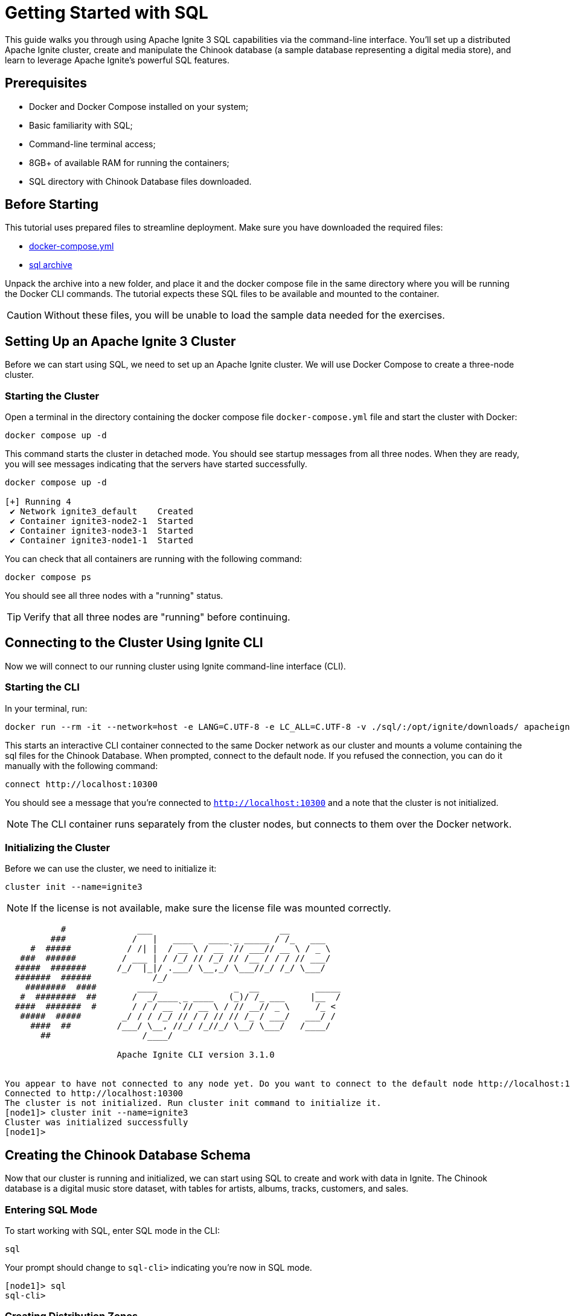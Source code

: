 // Licensed to the Apache Software Foundation (ASF) under one or more
// contributor license agreements.  See the NOTICE file distributed with
// this work for additional information regarding copyright ownership.
// The ASF licenses this file to You under the Apache License, Version 2.0
// (the "License"); you may not use this file except in compliance with
// the License.  You may obtain a copy of the License at
//
// http://www.apache.org/licenses/LICENSE-2.0
//
// Unless required by applicable law or agreed to in writing, software
// distributed under the License is distributed on an "AS IS" BASIS,
// WITHOUT WARRANTIES OR CONDITIONS OF ANY KIND, either express or implied.
// See the License for the specific language governing permissions and
// limitations under the License.
= Getting Started with SQL

This guide walks you through using Apache Ignite 3 SQL capabilities via the command-line interface. You'll set up a distributed Apache Ignite cluster, create and manipulate the Chinook database (a sample database representing a digital media store), and learn to leverage Apache Ignite's powerful SQL features.

== Prerequisites

* Docker and Docker Compose installed on your system;
* Basic familiarity with SQL;
* Command-line terminal access;
* 8GB+ of available RAM for running the containers;
* SQL directory with Chinook Database files downloaded.

== Before Starting

This tutorial uses prepared files to streamline deployment. Make sure you have downloaded the required files:

- link:quick-start/sql-files/docker-compose.yml[docker-compose.yml^]
- link:quick-start/sql-files/sql.zip[sql archive^]

Unpack the archive into a new folder, and place it and the docker compose file in the same directory where you will be running the Docker CLI commands. The tutorial expects these SQL files to be available and mounted to the container.

CAUTION: Without these files, you will be unable to load the sample data needed for the exercises.

== Setting Up an Apache Ignite 3 Cluster

Before we can start using SQL, we need to set up an Apache Ignite cluster. We will use Docker Compose to create a three-node cluster.

=== Starting the Cluster

Open a terminal in the directory containing the docker compose file `docker-compose.yml` file and start the cluster with Docker:

[source, bash]
----
docker compose up -d
----

This command starts the cluster in detached mode. You should see startup messages from all three nodes. When they are ready, you will see messages indicating that the servers have started successfully.

[source, bash]
----
docker compose up -d

[+] Running 4
 ✔ Network ignite3_default    Created
 ✔ Container ignite3-node2-1  Started
 ✔ Container ignite3-node3-1  Started
 ✔ Container ignite3-node1-1  Started
----

You can check that all containers are running with the following command:

[source, bash]
----
docker compose ps
----

You should see all three nodes with a "running" status.

[TIP] 
Verify that all three nodes are "running" before continuing.

== Connecting to the Cluster Using Ignite CLI

Now we will connect to our running cluster using Ignite command-line interface (CLI).

=== Starting the CLI

In your terminal, run:

[source, bash]
----
docker run --rm -it --network=host -e LANG=C.UTF-8 -e LC_ALL=C.UTF-8 -v ./sql/:/opt/ignite/downloads/ apacheignite/ignite:3.1.0 cli
----

This starts an interactive CLI container connected to the same Docker network as our cluster and mounts a volume containing the sql files for the Chinook Database. When prompted, connect to the default node. If you refused the connection, you can do it manually with the following command:

[source, bash]
----
connect http://localhost:10300
----

You should see a message that you're connected to `http://localhost:10300` and a note that the cluster is not initialized.

[NOTE]
The CLI container runs separately from the cluster nodes, but connects to them over the Docker network.

=== Initializing the Cluster

Before we can use the cluster, we need to initialize it:

[source, bash]
----
cluster init --name=ignite3
----

NOTE: If the license is not available, make sure the license file was mounted correctly.

[source, text]
----
           #              ___                         __
         ###             /   |   ____   ____ _ _____ / /_   ___
     #  #####           / /| |  / __ \ / __ `// ___// __ \ / _ \
   ###  ######         / ___ | / /_/ // /_/ // /__ / / / // ___/
  #####  #######      /_/  |_|/ .___/ \__,_/ \___//_/ /_/ \___/
  #######  ######            /_/
    ########  ####        ____               _  __           _____
   #  ########  ##       /  _/____ _ ____   (_)/ /_ ___     |__  /
  ####  #######  #       / / / __ `// __ \ / // __// _ \     /_ <
   #####  #####        _/ / / /_/ // / / // // /_ / ___/   ___/ /
     ####  ##         /___/ \__, //_/ /_//_/ \__/ \___/   /____/
       ##                  /____/

                      Apache Ignite CLI version 3.1.0


You appear to have not connected to any node yet. Do you want to connect to the default node http://localhost:10300? [Y/n] y
Connected to http://localhost:10300
The cluster is not initialized. Run cluster init command to initialize it.
[node1]> cluster init --name=ignite3
Cluster was initialized successfully
[node1]>
----

== Creating the Chinook Database Schema

Now that our cluster is running and initialized, we can start using SQL to create and work with data in Ignite. The Chinook database is a digital music store dataset, with tables for artists, albums, tracks, customers, and sales.

=== Entering SQL Mode

To start working with SQL, enter SQL mode in the CLI:

[source, text]
----
sql
----

Your prompt should change to `sql-cli>` indicating you're now in SQL mode.

[source,text]
----
[node1]> sql
sql-cli>
----

=== Creating Distribution Zones

Before we create tables, let's set up distribution zones to control how our data is distributed and replicated across the cluster:

[source, sql]
----
CREATE ZONE IF NOT EXISTS Chinook WITH replicas=2, storage_profiles='default';
CREATE ZONE IF NOT EXISTS ChinookReplicated WITH replicas=3, partitions=25, storage_profiles='default';
----

These commands create two zones:

* `Chinook` - Standard zone with 2 replicas for most tables;
* `ChinookReplicated` - Zone with 3 replicas for frequently accessed reference data.

=== Database Entity Relationship

Here's the entity relationship diagram for our Chinook database:

++++
<pre class="mermaid">
erDiagram
    ARTIST ||--o{ ALBUM : creates
    ALBUM ||--o{ TRACK : contains
    GENRE ||--o{ TRACK : categorizes
    MEDIATYPE ||--o{ TRACK : formats
    CUSTOMER ||--o{ INVOICE : places
    INVOICE ||--o{ INVOICELINE : contains
    TRACK ||--o{ INVOICELINE : purchased-in
    EMPLOYEE ||--o{ CUSTOMER : supports
    PLAYLIST ||--o{ PLAYLISTTRACK : contains
    TRACK ||--o{ PLAYLISTTRACK : appears-in
++++


=== Creating Core Tables

Now let's create the main tables for the Chinook database. We will start with the Artist and Album tables. 

NOTE: Copy and paste the following SQL blocks at the `sql-cli>` prompt then hit enter.

[source, sql]
----
CREATE TABLE Artist (
    ArtistId INT NOT NULL,
    Name VARCHAR(120),
    PRIMARY KEY (ArtistId)
) ZONE Chinook;

CREATE TABLE Album (
    AlbumId INT NOT NULL,
    Title VARCHAR(160) NOT NULL,
    ArtistId INT NOT NULL,
    ReleaseYear INT,
    PRIMARY KEY (AlbumId, ArtistId)
) COLOCATE BY (ArtistId) ZONE Chinook;
----

The `COLOCATE BY` clause in the *Album* table ensures that albums by the same artist are stored on the same nodes. This optimizes joins between Artist and Album tables by eliminating the need for network transfers during queries.

Next, let's create the Genre and MediaType reference tables:

[source, sql]
----
CREATE TABLE Genre (
    GenreId INT NOT NULL,
    Name VARCHAR(120),
    PRIMARY KEY (GenreId)
) ZONE ChinookReplicated;

CREATE TABLE MediaType (
    MediaTypeId INT NOT NULL,
    Name VARCHAR(120),
    PRIMARY KEY (MediaTypeId)
) ZONE ChinookReplicated;
----

These reference tables are placed in the `ChinookReplicated` zone with 3 replicas because they contain static data that is frequently joined with other tables. Having a copy on each node improves read performance.

Now, let's create the Track table, which references the Album, Genre, and MediaType tables:

[source, sql]
----
CREATE TABLE Track (
    TrackId INT NOT NULL,
    Name VARCHAR(200) NOT NULL,
    AlbumId INT,
    MediaTypeId INT NOT NULL,
    GenreId INT,
    Composer VARCHAR(220),
    Milliseconds INT NOT NULL,
    Bytes INT,
    UnitPrice NUMERIC(10,2) NOT NULL,
    PRIMARY KEY (TrackId, AlbumId)
) COLOCATE BY (AlbumId) ZONE Chinook;
----

Tracks are colocated by AlbumId, not by TrackId, because most queries join tracks with their albums. This colocation optimizes these common join patterns.

Let's also create tables to manage customers, employees, and sales:

[source, sql]
----
CREATE TABLE Employee (
    EmployeeId INT NOT NULL,
    LastName VARCHAR(20) NOT NULL,
    FirstName VARCHAR(20) NOT NULL,
    Title VARCHAR(30),
    ReportsTo INT,
    BirthDate DATE,
    HireDate DATE,
    Address VARCHAR(70),
    City VARCHAR(40),
    State VARCHAR(40),
    Country VARCHAR(40),
    PostalCode VARCHAR(10),
    Phone VARCHAR(24),
    Fax VARCHAR(24),
    Email VARCHAR(60),
    PRIMARY KEY (EmployeeId)
) ZONE Chinook;

CREATE TABLE Customer (
    CustomerId INT NOT NULL,
    FirstName VARCHAR(40) NOT NULL,
    LastName VARCHAR(20) NOT NULL,
    Company VARCHAR(80),
    Address VARCHAR(70),
    City VARCHAR(40),
    State VARCHAR(40),
    Country VARCHAR(40),
    PostalCode VARCHAR(10),
    Phone VARCHAR(24),
    Fax VARCHAR(24),
    Email VARCHAR(60) NOT NULL,
    SupportRepId INT,
    PRIMARY KEY (CustomerId)
) ZONE Chinook;

CREATE TABLE Invoice (
    InvoiceId INT NOT NULL,
    CustomerId INT NOT NULL,
    InvoiceDate DATE NOT NULL,
    BillingAddress VARCHAR(70),
    BillingCity VARCHAR(40),
    BillingState VARCHAR(40),
    BillingCountry VARCHAR(40),
    BillingPostalCode VARCHAR(10),
    Total NUMERIC(10,2) NOT NULL,
    PRIMARY KEY (InvoiceId, CustomerId)
) COLOCATE BY (CustomerId) ZONE Chinook;

CREATE TABLE InvoiceLine (
    InvoiceLineId INT NOT NULL,
    InvoiceId INT NOT NULL,
    TrackId INT NOT NULL,
    UnitPrice NUMERIC(10,2) NOT NULL,
    Quantity INT NOT NULL,
    PRIMARY KEY (InvoiceLineId, TrackId)
) COLOCATE BY (TrackId) ZONE Chinook;
----

Invoices are colocated by CustomerId and InvoiceLines are colocated by InvoiceId. This creates an efficient chain of locality: Customer → Invoice → InvoiceLine, optimizing queries that analyze customer purchase history.

Finally, let's create the playlist-related tables:

[source, sql]
----
CREATE TABLE Playlist (
    PlaylistId INT NOT NULL,
    Name VARCHAR(120),
    PRIMARY KEY (PlaylistId)
) ZONE Chinook;

CREATE TABLE PlaylistTrack (
    PlaylistId INT NOT NULL,
    TrackId INT NOT NULL,
    PRIMARY KEY (PlaylistId, TrackId)
) ZONE Chinook;
----

Note that PlaylistTrack is not colocated with Track. This is a design decision that prioritizes playlist operations over joining with track details. In a real-world scenario, you might make a different colocation choice depending on your most common query patterns.

=== Verifying Table Creation

Let's confirm that all our tables were created successfully:

[source, sql]
----
SELECT * FROM system.tables WHERE schema = 'PUBLIC';
----

This query checks the system tables to verify that our tables exist. You should see a list of all the tables we've created.

[source, bash]
----
sql-cli> SELECT * FROM system.tables WHERE schema = 'PUBLIC';
╔════════╤═══════════════╤════╤═════════════╤═══════════════════╤═════════════════╤══════════════════════╗
║ SCHEMA │ NAME          │ ID │ PK_INDEX_ID │ ZONE              │ STORAGE_PROFILE │ COLOCATION_KEY_INDEX ║
╠════════╪═══════════════╪════╪═════════════╪═══════════════════╪═════════════════╪══════════════════════╣
║ PUBLIC │ ALBUM         │ 20 │ 21          │ CHINOOK           │ default         │ ARTISTID             ║
╟────────┼───────────────┼────┼─────────────┼───────────────────┼─────────────────┼──────────────────────╢
║ PUBLIC │ GENRE         │ 22 │ 23          │ CHINOOKREPLICATED │ default         │ GENREID              ║
╟────────┼───────────────┼────┼─────────────┼───────────────────┼─────────────────┼──────────────────────╢
║ PUBLIC │ ARTIST        │ 18 │ 19          │ CHINOOK           │ default         │ ARTISTID             ║
╟────────┼───────────────┼────┼─────────────┼───────────────────┼─────────────────┼──────────────────────╢
║ PUBLIC │ TRACK         │ 26 │ 27          │ CHINOOK           │ default         │ ALBUMID              ║
╟────────┼───────────────┼────┼─────────────┼───────────────────┼─────────────────┼──────────────────────╢
║ PUBLIC │ PLAYLIST      │ 36 │ 37          │ CHINOOK           │ default         │ PLAYLISTID           ║
╟────────┼───────────────┼────┼─────────────┼───────────────────┼─────────────────┼──────────────────────╢
║ PUBLIC │ PLAYLISTTRACK │ 38 │ 39          │ CHINOOK           │ default         │ PLAYLISTID, TRACKID  ║
╟────────┼───────────────┼────┼─────────────┼───────────────────┼─────────────────┼──────────────────────╢
║ PUBLIC │ MEDIATYPE     │ 24 │ 25          │ CHINOOKREPLICATED │ default         │ MEDIATYPEID          ║
╟────────┼───────────────┼────┼─────────────┼───────────────────┼─────────────────┼──────────────────────╢
║ PUBLIC │ INVOICELINE   │ 34 │ 35          │ CHINOOK           │ default         │ TRACKID              ║
╟────────┼───────────────┼────┼─────────────┼───────────────────┼─────────────────┼──────────────────────╢
║ PUBLIC │ EMPLOYEE      │ 28 │ 29          │ CHINOOK           │ default         │ EMPLOYEEID           ║
╟────────┼───────────────┼────┼─────────────┼───────────────────┼─────────────────┼──────────────────────╢
║ PUBLIC │ CUSTOMER      │ 30 │ 31          │ CHINOOK           │ default         │ CUSTOMERID           ║
╟────────┼───────────────┼────┼─────────────┼───────────────────┼─────────────────┼──────────────────────╢
║ PUBLIC │ INVOICE       │ 32 │ 33          │ CHINOOK           │ default         │ CUSTOMERID           ║
╚════════╧═══════════════╧════╧═════════════╧═══════════════════╧═════════════════╧══════════════════════╝
----

TIP: **Checkpoint**: Verify that all tables appear in the `system.tables` output with their proper zones and colocation settings before proceeding to the next section.

== Inserting Sample Data

Now that we have our tables set up, let's populate them with sample data.

=== Adding Artists and Albums

Let's start by adding some artists.

- Exit the interactive sql mode by typing `exit;`.
- Then, load the current store catalog from the sql data file.

[source, bash]
----
sql --file=/opt/ignite/downloads/current_catalog.sql
----

[source, bash]
----
sql-cli> exit;
[node1]> sql --file=/opt/ignite/downloads/current_catalog.sql
Updated 275 rows.
Updated 347 rows.
----

=== Adding Genres and Media Types

Let's populate our reference tables the same way:

[source, bash]
----
sql --file=/opt/ignite/downloads/media_and_genre.sql
----

[source, bash]
----
[node1]> sql --file=/opt/ignite/downloads/media_and_genre.sql
Updated 25 rows.
Updated 5 rows.
----

=== Adding Tracks

Now let's add some tracks to our albums:

[source, bash]
----
sql --file=/opt/ignite/downloads/tracks.sql
----

[source, bash]
----
[node1]> sql --file=/opt/ignite/downloads/tracks.sql
Updated 1000 rows.
Updated 1000 rows.
Updated 1000 rows.
Updated 503 rows.
----

=== Adding Employees and Customers

Let's add some employee and customer data:

[source, bash]
----
sql --file=/opt/ignite/downloads/ee_and_cust.sql
----

[source, bash]
----
[node1]> sql --file=/opt/ignite/downloads/ee_and_cust.sql
Updated 8 rows.
Updated 59 rows.
----

=== Adding Invoices and Invoice Lines

Finally, let's add some sales data:

[source, bash]
----
sql --file=/opt/ignite/downloads/invoices.sql
----

[source, bash]
----
[node1]> sql --file=/opt/ignite/downloads/invoices.sql
Updated 412 rows.
Updated 1000 rows.
Updated 1000 rows.
Updated 240 rows.
Updated 18 rows.
Updated 1000 rows.
Updated 1000 rows.
Updated 1000 rows.
Updated 1000 rows.
Updated 1000 rows.
Updated 1000 rows.
Updated 1000 rows.
Updated 1000 rows.
Updated 715 rows.
----

TIP: **Checkpoint**: Verify that all the data has been loaded successfully by checking that the "Updated X rows" messages match the expected row counts for each file.

== Querying Data in Ignite SQL

Now that we have data in our tables, let's run some SQL queries to explore the Chinook database.

=== Basic Queries

Let's return to the `sql-cli>` and start with some simple SELECT queries:

[source, bash]
----
sql
----

[source, sql]
----
-- Get all artists
SELECT * FROM Artist;

-- Get all albums for a specific artist
SELECT * FROM Album WHERE ArtistId = 3;

-- Get all tracks for a specific album
SELECT * FROM Track WHERE AlbumId = 133;
----

=== Joins

Now let's try some more complex queries with joins:

[source, sql]
----
-- Get all tracks with artist and album information
SELECT
    t.Name AS TrackName,
    a.Title AS AlbumTitle,
    ar.Name AS ArtistName
FROM
    Track t
    JOIN Album a ON t.AlbumId = a.AlbumId
    JOIN Artist ar ON a.ArtistId = ar.ArtistId
LIMIT 10;
----


== Data Manipulation in Ignite SQL

Let's explore how to modify data using SQL in Ignite.

=== Understanding Distributed Updates

When you update data in a distributed database, the changes need to be coordinated across multiple nodes:

++++
<pre class="mermaid">
sequenceDiagram
    participant Client
    participant Node1
    participant Node2
    participant Node3

    Client->>Node1: UPDATE request
    Node1->>Node1: Update local primary copy
    Node1->>Node2: Propagate changes to backup copy
    Node1-->>Client: Confirm update completed
++++

=== Inserting New Data

Let's add a new artist and album:

[source, sql]
----
-- Insert a new artist
INSERT INTO Artist (ArtistId, Name)
VALUES (276, 'New Discovery Band');

-- Insert a new album for this artist
INSERT INTO Album (AlbumId, Title, ArtistId, ReleaseYear)
VALUES (348, 'First Light', 276, 2023);

-- Verify the insertions
SELECT * FROM Artist WHERE ArtistId = 276;
SELECT * FROM Album WHERE AlbumId = 348;
----

=== Updating Existing Data

Now let's update some of our existing data:

[source, sql]
----
-- Update the album release year
UPDATE Album
SET ReleaseYear = 2024
WHERE AlbumId = 348;

-- Update the artist name
UPDATE Artist
SET Name = 'New Discovery Ensemble'
WHERE ArtistId = 276;

-- Verify the updates
SELECT * FROM Artist WHERE ArtistId = 276;
SELECT * FROM Album WHERE AlbumId = 348;
----

In a distributed database like Ignite, these updates are automatically propagated to all replicas. The primary copy is updated first, then the changes are sent to the backup copies on other nodes.

=== Deleting Data

Finally, let's clean up by deleting the data we added:

[source, sql]
----
-- Delete the album
DELETE FROM Album WHERE AlbumId = 348;

-- Delete the artist
DELETE FROM Artist WHERE ArtistId = 276;

-- Verify the deletions
SELECT * FROM Artist WHERE ArtistId = 276;
SELECT * FROM Album WHERE AlbumId = 348;
----

== Advanced SQL Features

Let's explore some of Ignite's more advanced SQL features.

=== Querying System Views

Ignite provides system views that let you inspect cluster metadata:

[source, sql]
----
-- View all tables in the cluster
SELECT * FROM system.tables;

-- View all zones
SELECT * FROM system.zones;

-- View all columns for a specific table
SELECT * FROM system.table_columns WHERE TABLE_NAME = 'TRACK';
----

System views provide important metadata about your cluster configuration. They are essential for monitoring and troubleshooting in production environments.

=== Creating Indexes for Better Performance

Let's add some indexes to improve query performance:

[source, sql]
----
-- Create an index on the Name column of the Track table
CREATE INDEX idx_track_name ON Track (Name);

-- Create a composite index on Artist and Album
CREATE INDEX idx_album_artist ON Album (ArtistId, Title);

-- Create a composite index on Track's AlbumId and Name columns to optimize joins with Album table
-- and to improve performance when filtering or sorting by track name within an album
CREATE INDEX idx_track_albumid_name ON Track(AlbumId, Name);

-- Create an index on Album Title to speed up searches and sorts by album title
CREATE INDEX idx_album_title ON Album(Title);

-- Create a composite index on InvoiceLine connecting TrackId and InvoiceId
-- This supports efficient queries that join InvoiceLine with Track while filtering by InvoiceId
CREATE INDEX idx_invoiceline_trackid_invoiceid ON InvoiceLine(TrackId, InvoiceId);

-- Create a hash index for lookups by email
CREATE INDEX idx_customer_email ON Customer USING HASH (Email);

-- Check index information
SELECT * FROM system.indexes;
----

Indexes improve query performance, but come with maintenance costs. Each write operation must also update all indexes. Choose indexes that support your most common query patterns rather than indexing everything.

== Creating a Dashboard Using SQL

Let's create SQL queries that could be used for a music store dashboard. These queries could be saved and run periodically to generate reports.

=== Monthly Sales Summary

[source, sql]
----
-- Monthly sales summary for the last 12 months
SELECT
    CAST(EXTRACT(YEAR FROM i.InvoiceDate) AS VARCHAR) || '-' ||
    CASE
        WHEN EXTRACT(MONTH FROM i.InvoiceDate) < 10
        THEN '0' || CAST(EXTRACT(MONTH FROM i.InvoiceDate) AS VARCHAR)
        ELSE CAST(EXTRACT(MONTH FROM i.InvoiceDate) AS VARCHAR)
    END AS YearMonth,
    COUNT(DISTINCT i.InvoiceId) AS InvoiceCount,
    COUNT(DISTINCT i.CustomerId) AS CustomerCount,
    SUM(i.Total) AS MonthlyRevenue,
    AVG(i.Total) AS AverageOrderValue
FROM
    Invoice i
GROUP BY
    EXTRACT(YEAR FROM i.InvoiceDate), EXTRACT(MONTH FROM i.InvoiceDate)
ORDER BY
    YearMonth DESC;
----

This query formats the year and month into a sortable string (YYYY-MM) while calculating several key business metrics.

=== Top Selling Genres

[source, sql]
----
-- Top selling genres by revenue
SELECT
    g.Name AS Genre,
    SUM(il.UnitPrice * il.Quantity) AS Revenue
FROM
    InvoiceLine il
    JOIN Track t ON il.TrackId = t.TrackId
    JOIN Genre g ON t.GenreId = g.GenreId
GROUP BY
    g.Name
ORDER BY
    Revenue DESC;
----

=== Sales Performance by Employee

[source, sql]
----
-- Sales performance by employee
SELECT
    e.EmployeeId,
    e.FirstName || ' ' || e.LastName AS EmployeeName,
    COUNT(DISTINCT i.InvoiceId) AS TotalInvoices,
    COUNT(DISTINCT i.CustomerId) AS UniqueCustomers,
    SUM(i.Total) AS TotalSales
FROM
    Employee e
    JOIN Customer c ON e.EmployeeId = c.SupportRepId
    JOIN Invoice i ON c.CustomerId = i.CustomerId
GROUP BY
    e.EmployeeId, e.FirstName, e.LastName
ORDER BY
    TotalSales DESC;
----

=== Top 20 Longest Tracks with Genres

[source, sql]
----
-- Top 20 longest tracks with genre information
SELECT
    t.trackid,
    t.name AS track_name,
    g.name AS genre_name,
    ROUND(t.milliseconds / (1000 * 60), 2) AS duration_minutes
FROM
    track t
    JOIN genre g ON t.genreId = g.genreId
WHERE
    t.genreId < 17
ORDER BY
    duration_minutes DESC
LIMIT
    20;
----

=== Customer Purchase Patterns by Month

[source, sql]
----
-- Customer purchase patterns by month
SELECT
    c.CustomerId,
    c.FirstName || ' ' || c.LastName AS CustomerName,
    CAST(EXTRACT(YEAR FROM i.InvoiceDate) AS VARCHAR) || '-' ||
    CASE
        WHEN EXTRACT(MONTH FROM i.InvoiceDate) < 10
        THEN '0' || CAST(EXTRACT(MONTH FROM i.InvoiceDate) AS VARCHAR)
        ELSE CAST(EXTRACT(MONTH FROM i.InvoiceDate) AS VARCHAR)
    END AS YearMonth,
    COUNT(DISTINCT i.InvoiceId) AS NumberOfPurchases,
    SUM(i.Total) AS TotalSpent,
    SUM(i.Total) / COUNT(DISTINCT i.InvoiceId) AS AveragePurchaseValue
FROM
    Customer c
    JOIN Invoice i ON c.CustomerId = i.CustomerId
GROUP BY
    c.CustomerId, c.FirstName, c.LastName,
    EXTRACT(YEAR FROM i.InvoiceDate), EXTRACT(MONTH FROM i.InvoiceDate)
ORDER BY
    c.CustomerId, YearMonth;
----

== Performance Tuning with Colocated Tables

One of the key advantages of Ignite is its ability to optimize joins through data colocation. Let's explore this with our existing colocated tables.

=== Colocated Queries

Let's start by looking at a query where there is a mismatch in the colocation strategy.

[source, sql]
----
--This is an example of a poorly created table.
CREATE TABLE InvoiceLine (
    InvoiceLineId INT NOT NULL,
    InvoiceId INT NOT NULL,
    TrackId INT NOT NULL,
    UnitPrice NUMERIC(10,2) NOT NULL,
    Quantity INT NOT NULL,
    PRIMARY KEY (InvoiceLineId, InvoiceId)
) COLOCATE BY (InvoiceId) ZONE Chinook;
----

If we create the `InvoiceLine` table to be colocated by InvoiceId, we end up with a mismatch for our query. 

* Album is colocated by ArtistId
* Track is colocated by AlbumId
* InvoiceLine is colocated by InvoiceId

This means that when you run a query joining InvoiceLine, Track, and Album, the data might be spread across different nodes because they're colocated on different keys. Our query is looking for invoice ID 1, then joining with Track and Album, but these tables are colocated on different keys.

[source, sql]
----
EXPLAIN PLAN FOR
SELECT
    il.InvoiceId,
    COUNT(il.InvoiceLineId) AS LineItemCount,
    SUM(il.UnitPrice * il.Quantity) AS InvoiceTotal,
    t.Name AS TrackName,
    a.Title AS AlbumTitle
FROM
    InvoiceLine il
    JOIN Track t ON il.TrackId = t.TrackId
    JOIN Album a ON t.AlbumId = a.AlbumId
WHERE
    il.InvoiceId = 1
GROUP BY
    il.InvoiceId, t.Name, a.Title;
----

[source, text]
----
╔═══════════════════════════════════════════════════════════════════════════════════════════════════════════════════════════════════════════════════════════════════════════════════════════════════════════════════════════════════════════════════════════════════════════════════════════╗
║ PLAN                                                                                                                                                                                                                                                                                      ║
╠═══════════════════════════════════════════════════════════════════════════════════════════════════════════════════════════════════════════════════════════════════════════════════════════════════════════════════════════════════════════════════════════════════════════════════════════╣
║ Project(INVOICEID=[$0], LINEITEMCOUNT=[$3], INVOICETOTAL=[$4], TRACKNAME=[$1], ALBUMTITLE=[$2]): rowcount = 4484471.100479999, cumulative cost = IgniteCost [rowCount=2.3054813220479995E7, cpu=2.3643376967575923E7, memory=9.866772781055996E7, io=2.0, network=50190.0], id = 23843    ║
║   ColocatedHashAggregate(group=[{0, 1, 2}], LINEITEMCOUNT=[COUNT()], INVOICETOTAL=[SUM($3)]): rowcount = 4484471.100479999, cumulative cost = IgniteCost [rowCount=1.8570341119999997E7, cpu=1.9158904867095925E7, memory=9.866772681055996E7, io=1.0, network=50189.0], id = 23842       ║
║     Project(INVOICEID=[$3], TRACKNAME=[$1], ALBUMTITLE=[$8], $f4=[*($5, $6)]): rowcount = 9189489.959999999, cumulative cost = IgniteCost [rowCount=9380851.159999998, cpu=9969414.907095924, memory=9362.6, io=1.0, network=50189.0], id = 23841                                         ║
║       MergeJoin(condition=[=($2, $7)], joinType=[inner], leftCollation=[[2]], rightCollation=[[0]]): rowcount = 9189489.959999999, cumulative cost = IgniteCost [rowCount=191360.19999999998, cpu=779923.9470959246, memory=9361.6, io=0.0, network=50188.0], id = 23840                  ║
║         HashJoin(condition=[=($4, $0)], joinType=[inner]): rowcount = 176551.19999999998, cumulative cost = IgniteCost [rowCount=13421.0, cpu=65201.0, memory=6585.6, io=0.0, network=47412.0], id = 23836                                                                                ║
║           Exchange(distribution=[single]): rowcount = 3503.0, cumulative cost = IgniteCost [rowCount=7006.0, cpu=17515.0, memory=0.0, io=0.0, network=42036.0], id = 23833                                                                                                                ║
║             IndexScan(table=[[PUBLIC, TRACK]], tableId=[26], index=[IDX_TRACK_ALBUMID_NAME], type=[SORTED], requiredColumns=[{0, 1, 2}], collation=[[2, 1]]): rowcount = 3503.0, cumulative cost = IgniteCost [rowCount=3503.0, cpu=14012.0, memory=0.0, io=0.0, network=0.0], id = 23832 ║
║           Exchange(distribution=[single]): rowcount = 336.0, cumulative cost = IgniteCost [rowCount=2576.0, cpu=9296.0, memory=0.0, io=0.0, network=5376.0], id = 23835                                                                                                                   ║
║             TableScan(table=[[PUBLIC, INVOICELINE]], tableId=[34], filters=[=($t0, 1)], requiredColumns=[{1, 2, 3, 4}]): rowcount = 336.0, cumulative cost = IgniteCost [rowCount=2240.0, cpu=8960.0, memory=0.0, io=0.0, network=0.0], id = 23834                                        ║
║         Exchange(distribution=[single]): rowcount = 347.0, cumulative cost = IgniteCost [rowCount=1041.0, cpu=7130.147095924681, memory=2776.0, io=0.0, network=2776.0], id = 23839                                                                                                       ║
║           Sort(sort0=[$0], dir0=[ASC]): rowcount = 347.0, cumulative cost = IgniteCost [rowCount=694.0, cpu=6783.147095924681, memory=2776.0, io=0.0, network=0.0], id = 23838                                                                                                            ║
║             TableScan(table=[[PUBLIC, ALBUM]], tableId=[20], requiredColumns=[{0, 1}]): rowcount = 347.0, cumulative cost = IgniteCost [rowCount=347.0, cpu=347.0, memory=0.0, io=0.0, network=0.0], id = 23837                                                                           ║
╚═══════════════════════════════════════════════════════════════════════════════════════════════════════════════════════════════════════════════════════════════════════════════════════════════════════════════════════════════════════════════════════════════════════════════════════════╝
----

==== Key Observations in the Execution Plan

*ColocatedHashAggregate Operation*: The plan uses a `ColocatedHashAggregate` operation, which indicates Ignite recognizes that portions of the aggregation can happen on colocated data before results are combined. This reduces network transfer during the `GROUP BY` operation.

*Exchange Operations*: Several `Exchange(distribution=[single])` operations appear in the plan, indicating data movement between nodes is still necessary. These operations are applied to the Album table, Track table, and InvoiceLine filtered results.

*Join Implementation*: The plan shows a combination of `HashJoin` and `MergeJoin` operations rather than nested loop joins. The optimizer has determined these join types are more efficient for the data volumes involved:

* HashJoin for joining Track with Album
* MergeJoin for joining the above result with InvoiceLine

*Efficient Data Access*: The query uses an `IndexScan` with the `IDX_INVOICELINE_INVOICE_TRACK` index rather than a full table scan on InvoiceLine. This provides:

* Efficient filtering with `searchBounds: [ExactBounds [bound=1], null]` for InvoiceId = 1
* Pre-sorted results with `collation: [INVOICEID ASC, TRACKID ASC]`

*Row Count Estimation*: There appears to be a significant increase in estimated row counts after joins:

* Initial InvoiceLine filtered rows: 746
* After HashJoin with Album: 182,331
* After MergeJoin with Track: 20,400,668

=== Improved Cololocation Strategy

However, if we create the `InvoiceLine` table to be colocated by `TrackId`, we dramaticly optimize our query.

[source, sql]
----
--This table was already created on an earlier step.
CREATE TABLE InvoiceLine (
    InvoiceLineId INT NOT NULL,
    InvoiceId INT NOT NULL,
    TrackId INT NOT NULL,
    UnitPrice NUMERIC(10,2) NOT NULL,
    Quantity INT NOT NULL,
    PRIMARY KEY (InvoiceLineId, TrackId)
) COLOCATE BY (TrackId) ZONE Chinook;
----

And run `EXPLAIN PLAN FOR` again...

[source, sql]
----
EXPLAIN PLAN FOR
SELECT
    il.InvoiceId,
    COUNT(il.InvoiceLineId) AS LineItemCount,
    SUM(il.UnitPrice * il.Quantity) AS InvoiceTotal,
    t.Name AS TrackName,
    a.Title AS AlbumTitle
FROM
    Track t
    JOIN Album a ON t.AlbumId = a.AlbumId
    JOIN InvoiceLine il ON t.TrackId = il.TrackId
WHERE
    il.InvoiceId = 1
GROUP BY
    il.InvoiceId, t.Name, a.Title;
----

[source, text]
----
╔════════════════════════════════════════════════════════════════════════════════════════════════════════════════════════════════════════════════════════════════════════════════════════════════════════════════════════════════════════════════════════════════════════════════════════════╗
║ PLAN                                                                                                                                                                                                                                                                                       ║
╠════════════════════════════════════════════════════════════════════════════════════════════════════════════════════════════════════════════════════════════════════════════════════════════════════════════════════════════════════════════════════════════════════════════════════════════╣
║ Project(INVOICEID=[$0], LINEITEMCOUNT=[$3], INVOICETOTAL=[$4], TRACKNAME=[$1], ALBUMTITLE=[$2]): rowcount = 2.0019960269999995E9, cumulative cost = IgniteCost [rowCount=1.020839200715E10, cpu=1.0214411135647097E10, memory=4.404685537199999E10, io=2.0, network=2444814.0], id = 25112 ║
║   ColocatedHashAggregate(group=[{0, 1, 2}], LINEITEMCOUNT=[COUNT()], INVOICETOTAL=[SUM($3)]): rowcount = 2.0019960269999995E9, cumulative cost = IgniteCost [rowCount=8.20639597915E9, cpu=8.212415107647097E9, memory=4.404685537099999E10, io=1.0, network=2444813.0], id = 25111        ║
║     Project(INVOICEID=[$5], TRACKNAME=[$1], ALBUMTITLE=[$4], $f4=[*($7, $8)]): rowcount = 4.102450875E9, cumulative cost = IgniteCost [rowCount=4.10394510415E9, cpu=4.109964232647096E9, memory=2942777.0, io=1.0, network=2444813.0], id = 25110                                         ║
║       HashJoin(condition=[=($0, $6)], joinType=[inner]): rowcount = 4.102450875E9, cumulative cost = IgniteCost [rowCount=1494228.15, cpu=7513356.647095924, memory=2942776.0, io=0.0, network=2444812.0], id = 25109                                                                      ║
║         MergeJoin(condition=[=($2, $3)], joinType=[inner], leftCollation=[[2, 1]], rightCollation=[[0]]): rowcount = 182331.15, cumulative cost = IgniteCost [rowCount=11897.0, cpu=40045.14709592468, memory=2776.0, io=0.0, network=44812.0], id = 25106                                 ║
║           Exchange(distribution=[single]): rowcount = 3503.0, cumulative cost = IgniteCost [rowCount=7006.0, cpu=17515.0, memory=0.0, io=0.0, network=42036.0], id = 25102                                                                                                                 ║
║             IndexScan(table=[[PUBLIC, TRACK]], tableId=[26], index=[IDX_TRACK_ALBUMID_NAME], type=[SORTED], requiredColumns=[{0, 1, 2}], collation=[[2, 1]]): rowcount = 3503.0, cumulative cost = IgniteCost [rowCount=3503.0, cpu=14012.0, memory=0.0, io=0.0, network=0.0], id = 25101  ║
║           Exchange(distribution=[single]): rowcount = 347.0, cumulative cost = IgniteCost [rowCount=1041.0, cpu=7130.147095924681, memory=2776.0, io=0.0, network=2776.0], id = 25105                                                                                                      ║
║             Sort(sort0=[$0], dir0=[ASC]): rowcount = 347.0, cumulative cost = IgniteCost [rowCount=694.0, cpu=6783.147095924681, memory=2776.0, io=0.0, network=0.0], id = 25104                                                                                                           ║
║               TableScan(table=[[PUBLIC, ALBUM]], tableId=[20], requiredColumns=[{0, 1}]): rowcount = 347.0, cumulative cost = IgniteCost [rowCount=347.0, cpu=347.0, memory=0.0, io=0.0, network=0.0], id = 25103                                                                          ║
║         Exchange(distribution=[single]): rowcount = 150000.0, cumulative cost = IgniteCost [rowCount=1150000.0, cpu=4150000.0, memory=0.0, io=0.0, network=2400000.0], id = 25108                                                                                                          ║
║           TableScan(table=[[PUBLIC, INVOICELINE]], tableId=[46], filters=[=($t0, 1)], requiredColumns=[{1, 2, 3, 4}]): rowcount = 150000.0, cumulative cost = IgniteCost [rowCount=1000000.0, cpu=4000000.0, memory=0.0, io=0.0, network=0.0], id = 25107                                  ║
╚════════════════════════════════════════════════════════════════════════════════════════════════════════════════════════════════════════════════════════════════════════════════════════════════════════════════════════════════════════════════════════════════════════════════════════════╝
----

==== Key Observations in the Execution Plan

*ColocatedHashAggregate Operation*: The plan uses a `ColocatedHashAggregate` operation, which indicates Ignite recognizes that portions of the aggregation can happen on colocated data before results are combined. This reduces network transfer during the `GROUP BY` operation.

*Improved Row Count Estimates*: Notice the dramatic improvement in row count estimates, which now show just 1 row at each step. This indicates the optimizer has much better statistics and understanding of the actual data distribution compared to the original plan that estimated millions of rows.

*Join Implementation*: The plan shows a combination of `HashJoin` and `MergeJoin` operations:

* HashJoin for joining Track with InvoiceLine
* MergeJoin for joining the above result with Album

*Efficient Index Usage*: The query now uses the composite index `IDX_TRACK_ALBUMID_NAME` on the Track table, providing:

* Efficient sorted access by AlbumId and Name
* Direct access to the fields needed for the join and select operations

*Exchange Operations*: While Exchange operations still appear in the plan, the estimated row counts are now minimal (just 1 row per exchange). This suggests much less data movement between nodes compared to the original plan where millions of rows were estimated to be transferred.

==== Colocation Impact

The substantial improvement in this execution plan demonstrates the power of proper data colocation in Ignite. By:

1. Structuring the query to join the tables in the optimal order (Track → Album → InvoiceLine)
2. Creating appropriate supporting indexes
3. Ensuring proper colocation between related tables

We've achieved a dramatic reduction in estimated row counts and data movement. The execution plan now shows streamlined operations with minimal row estimates at each step, indicating an efficient execution path that takes advantage of data locality.

This optimization approach highlights three key principles for optimal performance in distributed SQL databases:

* Proper colocation of related data
* Supporting indexes aligned with join patterns
* Query structure that follows the colocation model

== Cleaning Up

When you are finished with the Ignite SQL CLI, you can exit by typing:

[source, sql]
----
exit;
----

This will return you to the Ignite CLI. To exit the Ignite CLI, type:

[source, bash]
----
exit
----

To stop the Ignite cluster, run the following command in your terminal:

[source, bash]
----
docker compose down
----

This will stop and remove the Docker containers for your Ignite cluster.

== Best Practices for Ignite SQL

To get the most out of Ignite SQL, follow these best practices:

=== Schema Design

* Use appropriate colocation for tables that are frequently joined;
* Choose primary keys that distribute data evenly across the cluster;
* Design with query patterns in mind, especially for large-scale deployments.

=== Query Optimization

* Create indexes for columns used in `WHERE`, `JOIN`, and `ORDER BY` clauses;
* Use the `EXPLAIN` statement to analyze and optimize your queries;
* Avoid cartesian products and inefficient join conditions.

=== Transaction Management

* Keep transactions as short as possible;
* Do not hold transactions open during user think time;
* Group related operations into a single transaction for atomicity.

=== Resource Management

* Monitor query performance in production;
* Consider partitioning strategies for very large tables;
* Use appropriate data types to minimize storage requirements.

== What's Next

Ignite's SQL capabilities make it a powerful platform for building distributed applications that require high throughput, low latency, and strong consistency. By following the patterns and practices in this guide, you can leverage Ignite SQL to build scalable, resilient systems.

Remember that Ignite is not just a SQL database—it's a comprehensive distributed computing platform with capabilities beyond what we've covered here. As you become more comfortable with Ignite SQL, you may want to explore other features such as compute grid, machine learning, and stream processing.

Happy querying!

